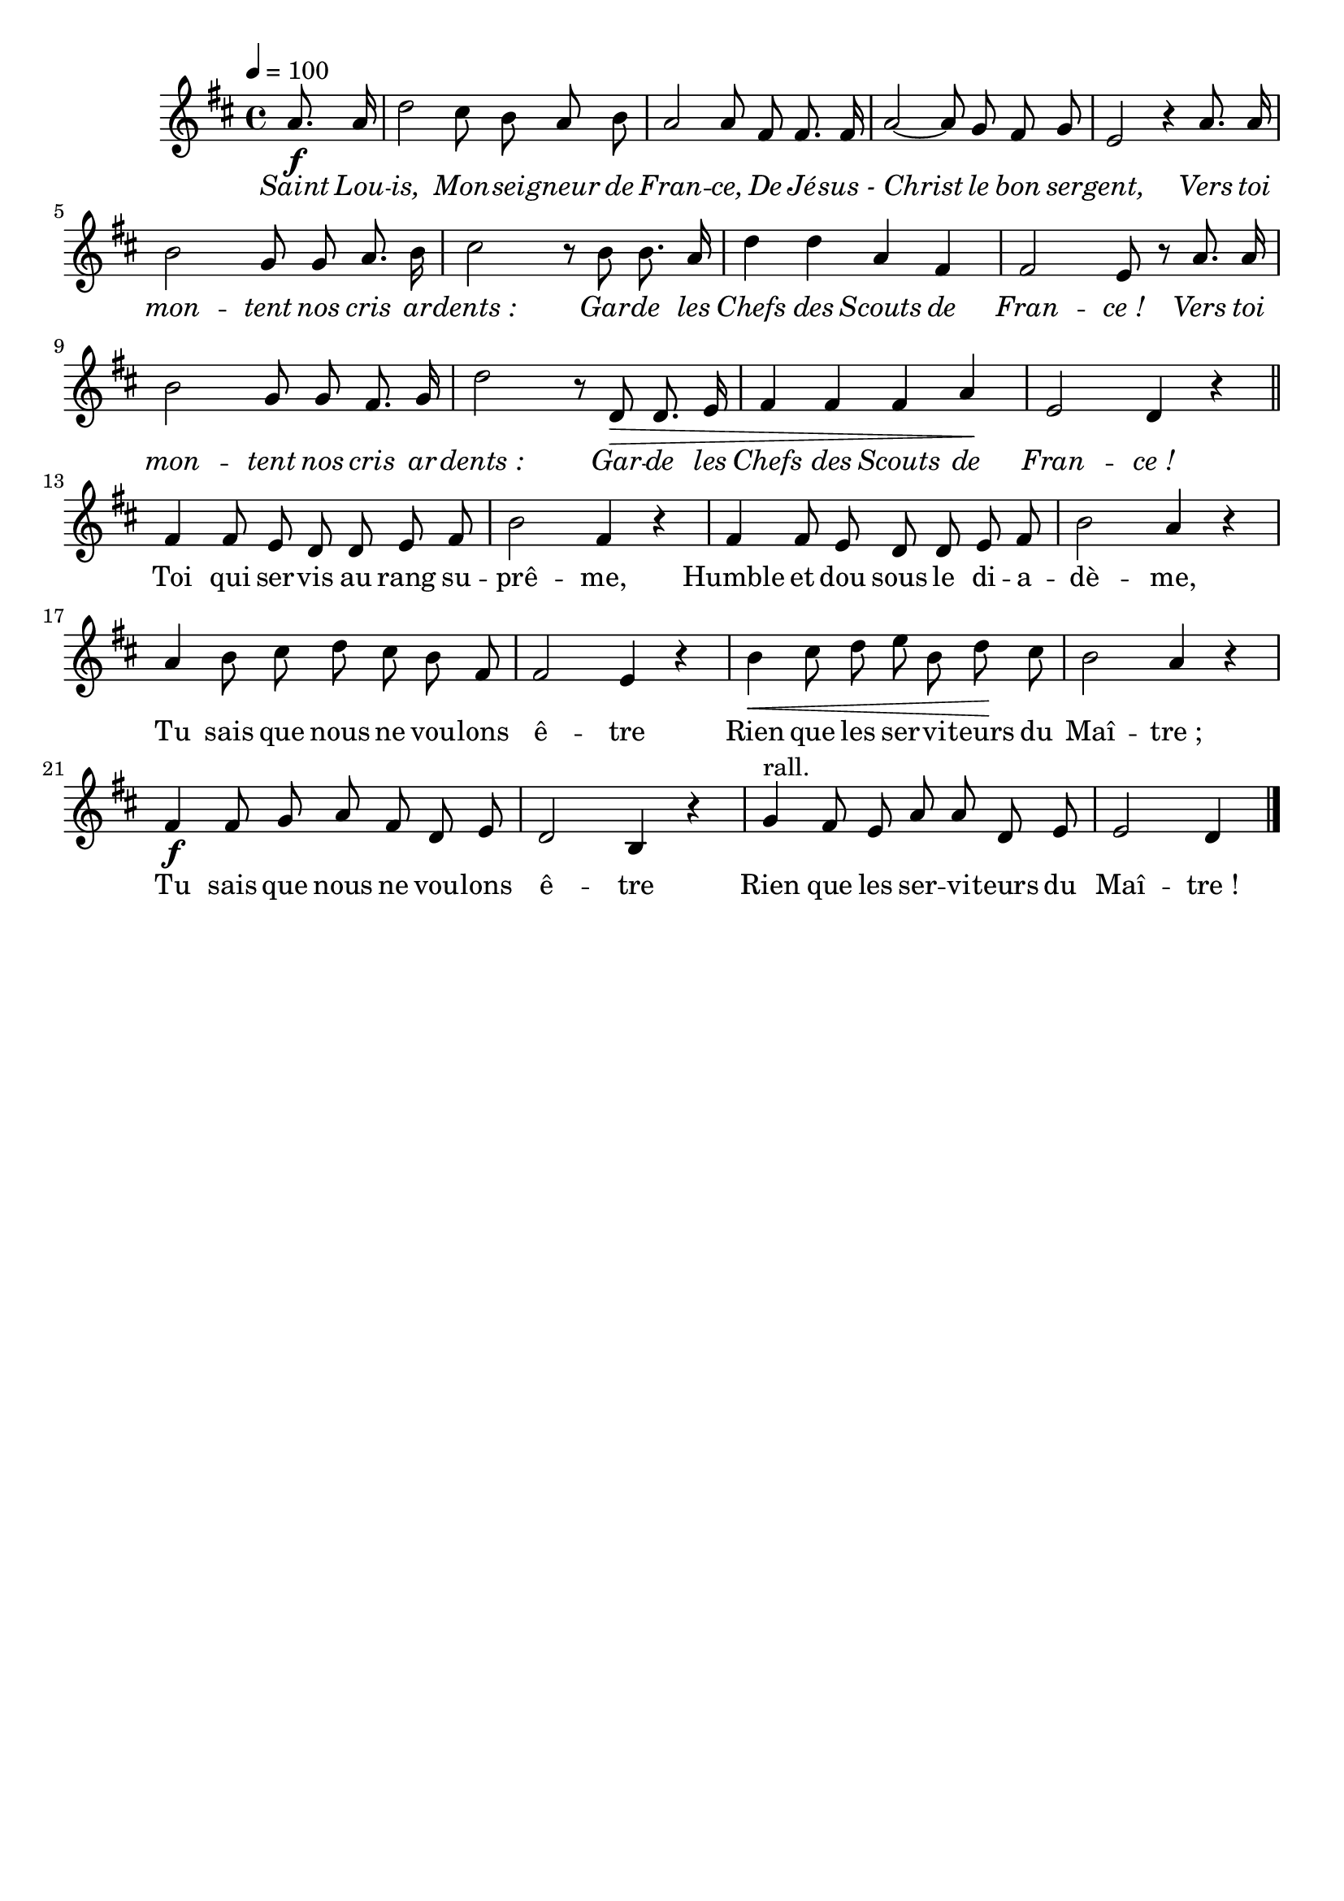 \version "2.16"
\language "français"

\header {
  tagline = ""
  composer = ""
}

MetriqueArmure = {
  \tempo 4=100
  \time 4/4
  \key re \major
}

italique = { \override Score . LyricText #'font-shape = #'italic }

roman = { \override Score . LyricText #'font-shape = #'roman }

MusiqueTheme = \relative do'' {
  \partial 4 la8.\f la16
  re2 dod8 si la si
  la2 la8 fad fad8. fad16
  la2~ la8 sol fad sol
  mi2 r4 la8. la16
  si2 sol8 sol la8. si16
  dod2 r8 si si8. la16
  re4 re la fad
  fad2 mi8 r la8. la16
  si2 sol8 sol fad8. sol16
  re'2 r8 re,8\> re8. mi16
  fad4 fad fad la\!
  mi2 re4 r \bar "||"
  fad4 fad8 mi re re mi fad
  si2 fad4 r
  fad4 fad8 mi re re mi fad
  si2 la4 r
  la4 si8 dod re dod si fad
  fad2 mi4 r
  si'4\< dod8 re mi si re\! dod
  si2 la4 r
  fad4\f fad8 sol la fad re mi
  re2 si4 r
  sol'4^"rall." fad8 mi la la re, mi
  mi2 re4 \bar "|."
}

Paroles = \lyricmode {
  \italique
  Saint Lou -- is, Mon -- sei -- gneur de Fran -- ce,
  De Jé -- sus_- Christ le bon ser -- gent,
  Vers toi mon -- tent nos cris ar -- dents_:
  Gar -- de les Chefs des Scouts de Fran -- ce_!
  Vers toi mon -- tent nos cris ar -- dents_:
  Gar -- de les Chefs des Scouts de Fran -- ce_!
  
  \roman
  Toi qui ser -- vis au rang su -- prê -- me,
  Humble et dou sous le di -- a -- dè -- me,
  Tu sais que nous ne vou -- lons ê -- tre
  Rien que les ser -- vi -- teurs du Maî -- tre_;
  Tu sais que nous ne vou -- lons ê -- tre
  Rien que les ser -- vi -- teurs du Maî -- tre_!
}

\score{
  <<
    \new Staff <<
      \set Staff.midiInstrument = "flute"
      \set Staff.autoBeaming = ##f
      \new Voice = "theme" {
        \override Score.PaperColumn #'keep-inside-line = ##t
        \MetriqueArmure
        \MusiqueTheme
      }
    >>
    \new Lyrics \lyricsto theme {
      \Paroles
    }
  >>
  \layout{}
  \midi{}
}
